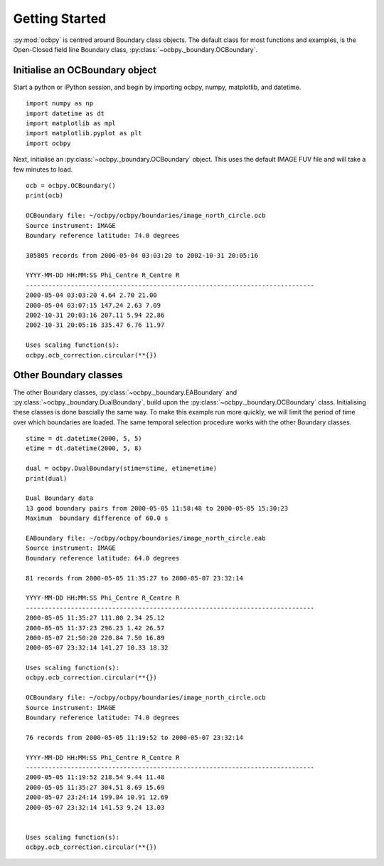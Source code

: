 .. _exinit:

Getting Started
===============

:py:mod:`ocbpy` is centred around Boundary class objects.  The default class
for most functions and examples, is the Open-Closed field line Boundary class,
:py:class:`~ocbpy._boundary.OCBoundary`.


Initialise an OCBoundary object
-------------------------------
Start a python or iPython session, and begin by importing ocbpy, numpy,
matplotlib, and datetime.

::

   
   import numpy as np
   import datetime as dt
   import matplotlib as mpl
   import matplotlib.pyplot as plt
   import ocbpy
  
Next, initialise an :py:class:`~ocbpy._boundary.OCBoundary` object.  This uses
the default IMAGE FUV file and will take a few minutes to load.

::

   
   ocb = ocbpy.OCBoundary()
   print(ocb)
  
   OCBoundary file: ~/ocbpy/ocbpy/boundaries/image_north_circle.ocb
   Source instrument: IMAGE
   Boundary reference latitude: 74.0 degrees
  
   305805 records from 2000-05-04 03:03:20 to 2002-10-31 20:05:16

   YYYY-MM-DD HH:MM:SS Phi_Centre R_Centre R
   -----------------------------------------------------------------------------
   2000-05-04 03:03:20 4.64 2.70 21.00
   2000-05-04 03:07:15 147.24 2.63 7.09
   2002-10-31 20:03:16 207.11 5.94 22.86
   2002-10-31 20:05:16 335.47 6.76 11.97

   Uses scaling function(s):
   ocbpy.ocb_correction.circular(**{})


Other Boundary classes
----------------------

The other Boundary classes, :py:class:`~ocbpy._boundary.EABoundary` and
:py:class:`~ocbpy._boundary.DualBoundary`, build upon the
:py:class:`~ocbpy._boundary.OCBoundary` class.
Initialising these classes is done bascially the same way.  To make this example
run more quickly, we will limit the period of time over which boundaries are
loaded.  The same temporal selection procedure works with the other Boundary
classes.


::


   stime = dt.datetime(2000, 5, 5)
   etime = dt.datetime(2000, 5, 8)

   dual = ocbpy.DualBoundary(stime=stime, etime=etime)
   print(dual)
  
   Dual Boundary data
   13 good boundary pairs from 2000-05-05 11:58:48 to 2000-05-05 15:30:23
   Maximum  boundary difference of 60.0 s

   EABoundary file: ~/ocbpy/ocbpy/boundaries/image_north_circle.eab
   Source instrument: IMAGE
   Boundary reference latitude: 64.0 degrees

   81 records from 2000-05-05 11:35:27 to 2000-05-07 23:32:14

   YYYY-MM-DD HH:MM:SS Phi_Centre R_Centre R
   -----------------------------------------------------------------------------
   2000-05-05 11:35:27 111.80 2.34 25.12
   2000-05-05 11:37:23 296.23 1.42 26.57
   2000-05-07 21:50:20 220.84 7.50 16.89
   2000-05-07 23:32:14 141.27 10.33 18.32

   Uses scaling function(s):
   ocbpy.ocb_correction.circular(**{})

   OCBoundary file: ~/ocbpy/ocbpy/boundaries/image_north_circle.ocb
   Source instrument: IMAGE
   Boundary reference latitude: 74.0 degrees

   76 records from 2000-05-05 11:19:52 to 2000-05-07 23:32:14

   YYYY-MM-DD HH:MM:SS Phi_Centre R_Centre R
   -----------------------------------------------------------------------------
   2000-05-05 11:19:52 218.54 9.44 11.48
   2000-05-05 11:35:27 304.51 8.69 15.69
   2000-05-07 23:24:14 199.84 10.91 12.69
   2000-05-07 23:32:14 141.53 9.24 13.03
   

   Uses scaling function(s):
   ocbpy.ocb_correction.circular(**{})
